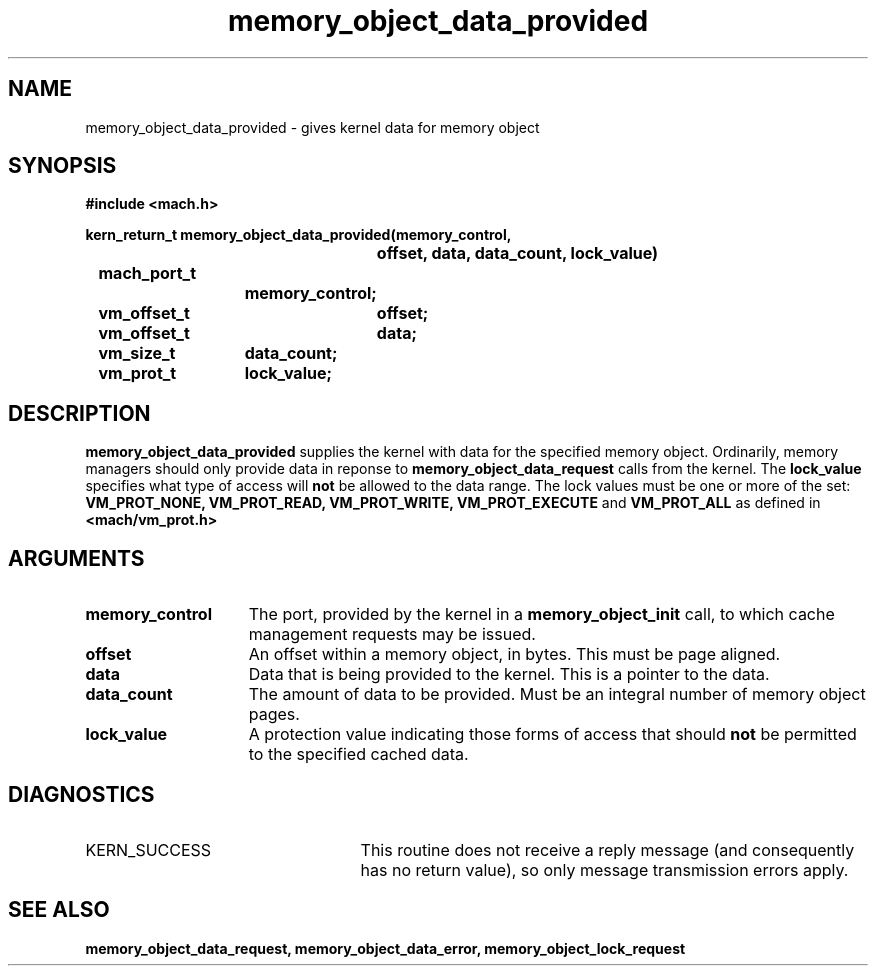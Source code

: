.\" 
.\" Mach Operating System
.\" Copyright (c) 1991,1990 Carnegie Mellon University
.\" All Rights Reserved.
.\" 
.\" Permission to use, copy, modify and distribute this software and its
.\" documentation is hereby granted, provided that both the copyright
.\" notice and this permission notice appear in all copies of the
.\" software, derivative works or modified versions, and any portions
.\" thereof, and that both notices appear in supporting documentation.
.\" 
.\" CARNEGIE MELLON ALLOWS FREE USE OF THIS SOFTWARE IN ITS "AS IS"
.\" CONDITION.  CARNEGIE MELLON DISCLAIMS ANY LIABILITY OF ANY KIND FOR
.\" ANY DAMAGES WHATSOEVER RESULTING FROM THE USE OF THIS SOFTWARE.
.\" 
.\" Carnegie Mellon requests users of this software to return to
.\" 
.\"  Software Distribution Coordinator  or  Software.Distribution@CS.CMU.EDU
.\"  School of Computer Science
.\"  Carnegie Mellon University
.\"  Pittsburgh PA 15213-3890
.\" 
.\" any improvements or extensions that they make and grant Carnegie Mellon
.\" the rights to redistribute these changes.
.\" 
.\" 
.\" HISTORY
.\" $Log:	memory_object_data_provided.man,v $
.\" Revision 2.5  93/05/10  19:33:33  rvb
.\" 	updated
.\" 	[93/04/21  16:08:17  lli]
.\" 
.\" Revision 2.4  91/05/14  17:09:04  mrt
.\" 	Correcting copyright
.\" 
.\" Revision 2.3  91/02/14  14:12:46  mrt
.\" 	Changed to new Mach copyright
.\" 	[91/02/12  18:13:07  mrt]
.\" 
.\" Revision 2.2  90/08/07  18:39:59  rpd
.\" 	Created.
.\" 
.TH memory_object_data_provided 2 12/18/89
.CM 4
.SH NAME
.nf
memory_object_data_provided  \-  gives kernel data for memory object
.SH SYNOPSIS
.nf
.ft B
#include <mach.h>

.nf
.ft B
kern_return_t memory_object_data_provided(memory_control,
				offset, data, data_count, lock_value)
	mach_port_t
			memory_control;
	vm_offset_t	offset;
	vm_offset_t	data;
	vm_size_t	data_count;
	vm_prot_t	lock_value;



.fi
.ft P
.SH DESCRIPTION
.B memory_object_data_provided
supplies the kernel with data for the
specified memory object.  Ordinarily, memory managers should only provide data in
reponse to 
.B memory_object_data_request
calls from the kernel. 
The 
.B lock_value
specifies what type of access will 
.B not
be allowed
to the data range. The lock values must be one or more of the set: 
.B VM_PROT_NONE, VM_PROT_READ, VM_PROT_WRITE, VM_PROT_EXECUTE
and
.B VM_PROT_ALL
as defined in 
.B <mach/vm_prot.h>
. 

.SH ARGUMENTS
.TP 15
.B
memory_control
The port, provided by the kernel 
in a 
.B memory_object_init
call, to which cache management requests may be issued.
.TP 15
.B
offset
An offset within a memory object, in bytes.  This must be
page aligned.
.TP 15
.B
data
Data that is being provided to the kernel. This is a pointer
to the data.
.TP 15
.B
data_count
The amount of data to be provided.  Must be an integral number
of memory object pages.
.TP 15
.B
lock_value
A protection value indicating those forms of access that should
.B not
be permitted to the specified cached data.

.SH DIAGNOSTICS
.TP 25
KERN_SUCCESS
This routine does not receive a reply message (and consequently
has no return value), so only message transmission errors apply.

.SH SEE ALSO
.B memory_object_data_request, memory_object_data_error, memory_object_lock_request

